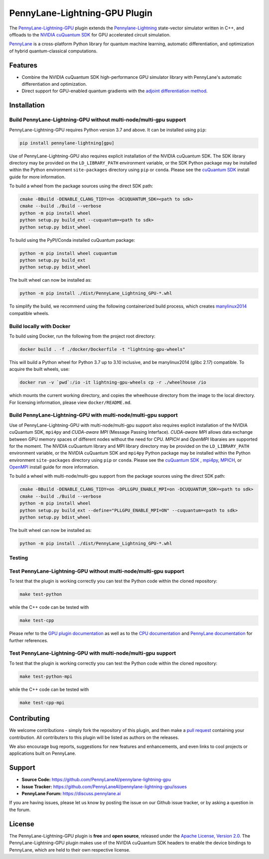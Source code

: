 PennyLane-Lightning-GPU Plugin
##############################

.. image:: https://readthedocs.com/projects/xanaduai-pennylane-lightning-gpu/badge/?version=latest&style=flat-square
    :alt: Read the Docs
    :target: https://docs.pennylane.ai/projects/lightning-gpu

.. image:: https://img.shields.io/pypi/v/PennyLane-Lightning-GPU.svg?style=flat-square
    :alt: PyPI
    :target: https://pypi.org/project/PennyLane-Lightning-GPU

.. image:: https://img.shields.io/pypi/pyversions/PennyLane-Lightning-GPU.svg?style=flat-square
    :alt: PyPI - Python Version
    :target: https://pypi.org/project/PennyLane-Lightning-GPU

.. header-start-inclusion-marker-do-not-remove

The `PennyLane-Lightning-GPU <https://github.com/PennyLaneAI/pennylane-lightning-gpu>`_ plugin extends the `Pennylane-Lightning <https://github.com/PennyLaneAI/pennylane-lightning>`_ state-vector simulator written in C++, and offloads to the `NVIDIA cuQuantum SDK <https://developer.nvidia.com/cuquantum-sdk>`_ for GPU accelerated circuit simulation.

`PennyLane <https://docs.pennylane.ai>`_ is a cross-platform Python library for quantum machine
learning, automatic differentiation, and optimization of hybrid quantum-classical computations.

.. header-end-inclusion-marker-do-not-remove


Features
========

* Combine the NVIDIA cuQuantum SDK high-performance GPU simulator library with PennyLane's
  automatic differentiation and optimization.

* Direct support for GPU-enabled quantum gradients with the `adjoint differentiation method <https://docs.pennylane.ai/en/stable/introduction/interfaces.html#simulation-based-differentiation>`_.

.. installation-start-inclusion-marker-do-not-remove


Installation
============

Build PennyLane-Lightning-GPU without multi-node/multi-gpu support
------------------------------------------------------------------

PennyLane-Lightning-GPU requires Python version 3.7 and above. It can be installed using ``pip``:

.. code-block:: console

    pip install pennylane-lightning[gpu]

Use of PennyLane-Lightning-GPU also requires explicit installation of the NVIDIA cuQuantum SDK. The SDK library directory may be provided on the ``LD_LIBRARY_PATH`` environment variable, or the SDK Python package may be installed within the Python environment ``site-packages`` directory using ``pip`` or ``conda``. Please see the `cuQuantum SDK <https://developer.nvidia.com/cuquantum-sdk>`_ install guide for more information.

To build a wheel from the package sources using the direct SDK path:

.. code-block:: console

    cmake -BBuild -DENABLE_CLANG_TIDY=on -DCUQUANTUM_SDK=<path to sdk>
    cmake --build ./Build --verbose
    python -m pip install wheel
    python setup.py build_ext --cuquantum=<path to sdk>
    python setup.py bdist_wheel


To build using the PyPI/Conda installed cuQuantum package:

.. code-block:: console

    python -m pip install wheel cuquantum
    python setup.py build_ext
    python setup.py bdist_wheel

The built wheel can now be installed as:

.. code-block:: console

    python -m pip install ./dist/PennyLane_Lightning_GPU-*.whl

To simplify the build, we recommend using the following containerized build process, which creates `manylinux2014 <https://github.com/pypa/manylinux>`_ compatible wheels.


Build locally with Docker
-------------------------

To build using Docker, run the following from the project root directory:

.. code-block:: console

    docker build . -f ./docker/Dockerfile -t "lightning-gpu-wheels"

This will build a Python wheel for Python 3.7 up to 3.10 inclusive, and be manylinux2014 (glibc 2.17) compatible.
To acquire the built wheels, use:

.. code-block:: console

    docker run -v `pwd`:/io -it lightning-gpu-wheels cp -r ./wheelhouse /io

which mounts the current working directory, and copies the wheelhouse directory from the image to the local directory.
For licensing information, please view ``docker/README.md``.

Build PennyLane-Lightning-GPU with multi-node/multi-gpu support
---------------------------------------------------------------
Use of PennyLane-Lightning-GPU with multi-node/multi-gpu support also requires explicit installation of the NVIDIA cuQuantum SDK, ``mpi4py`` 
and `CUDA-aware MPI` (Message Passing Interface). `CUDA-aware MPI` allows data exchange between GPU memory spaces of different nodes
without the need for CPU. `MPICH` and `OpenMPI` libaraies are supported for the moment.
The NVIDIA cuQuantum library and MPI library directory may be provided on the ``LD_LIBRARY_PATH`` environment variable, or the NVIDIA cuQuantum SDK and ``mpi4py`` 
Python package may be installed within the Python environment ``site-packages`` directory using ``pip`` or ``conda``. 
Please see the `cuQuantum SDK <https://developer.nvidia.com/cuquantum-sdk>`_ , `mpi4py <https://mpi4py.readthedocs.io/en/stable/install.html>`_, 
`MPICH <https://www.mpich.org/static/downloads/4.1.1/mpich-4.1.1-README.txt>`_, or `OpenMPI <https://www.open-mpi.org/faq/?category=buildcuda>`_ install guide for more information.

To build a wheel with multi-node/multi-gpu support from the package sources using the direct SDK path:

.. code-block:: console

    cmake -BBuild -DENABLE_CLANG_TIDY=on -DPLLGPU_ENABLE_MPI=on -DCUQUANTUM_SDK=<path to sdk>
    cmake --build ./Build --verbose
    python -m pip install wheel
    python setup.py build_ext --define="PLLGPU_ENABLE_MPI=ON" --cuquantum=<path to sdk>
    python setup.py bdist_wheel


The built wheel can now be installed as:

.. code-block:: console

    python -m pip install ./dist/PennyLane_Lightning_GPU-*.whl

Testing
-------

Test PennyLane-Lightning-GPU without multi-node/multi-gpu support
-----------------------------------------------------------------

To test that the plugin is working correctly you can test the Python code within the cloned
repository:

.. code-block:: console

    make test-python

while the C++ code can be tested with

.. code-block:: console

    make test-cpp


Please refer to the `GPU plugin documentation <https://docs.pennylane.ai/projects/lightning-gpu>`_ as
well as to the `CPU documentation <https://docs.pennylane.ai/projects/lightning>`_ and 
`PennyLane documentation <https://pennylane.readthedocs.io/>`_ for further references.

Test PennyLane-Lightning-GPU with multi-node/multi-gpu support
---------------------------------------------------------------

To test that the plugin is working correctly you can test the Python code within the cloned
repository:

.. code-block:: console

    make test-python-mpi

while the C++ code can be tested with

.. code-block:: console

    make test-cpp-mpi


.. installation-end-inclusion-marker-do-not-remove

Contributing
============

We welcome contributions - simply fork the repository of this plugin, and then make a
`pull request <https://help.github.com/articles/about-pull-requests/>`_ containing your contribution.
All contributers to this plugin will be listed as authors on the releases.

We also encourage bug reports, suggestions for new features and enhancements, and even links to cool projects
or applications built on PennyLane.

.. support-start-inclusion-marker-do-not-remove

Support
=======

- **Source Code:** https://github.com/PennyLaneAI/pennylane-lightning-gpu
- **Issue Tracker:** https://github.com/PennyLaneAI/pennylane-lightning-gpu/issues
- **PennyLane Forum:** https://discuss.pennylane.ai

If you are having issues, please let us know by posting the issue on our Github issue tracker, or
by asking a question in the forum.

.. support-end-inclusion-marker-do-not-remove
.. license-start-inclusion-marker-do-not-remove


License
=======

The PennyLane-Lightning-GPU plugin is **free** and **open source**, released under
the `Apache License, Version 2.0 <https://www.apache.org/licenses/LICENSE-2.0>`_. 
The PennyLane-Lightning-GPU plugin makes use of the NVIDIA cuQuantum SDK headers to 
enable the device bindings to PennyLane, which are held to their own respective license.

.. license-end-inclusion-marker-do-not-remove
